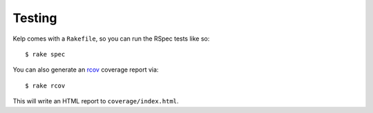 Testing
=======

Kelp comes with a ``Rakefile``, so you can run the RSpec tests like so::

    $ rake spec

You can also generate an rcov_ coverage report via::

    $ rake rcov

This will write an HTML report to ``coverage/index.html``.

.. _rcov: http://eigenclass.org/hiki.rb?rcov


